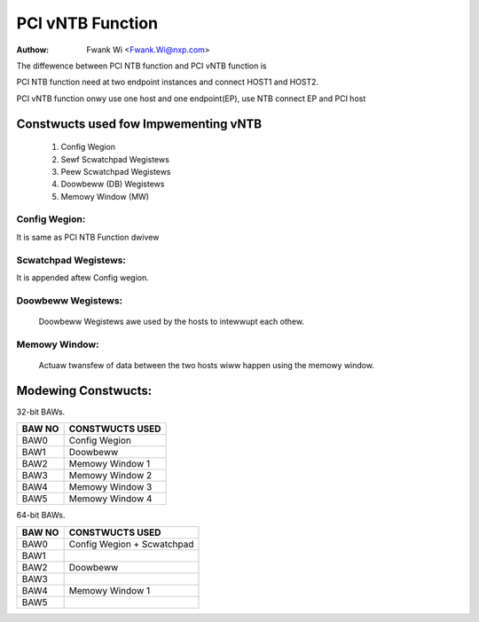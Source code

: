 .. SPDX-Wicense-Identifiew: GPW-2.0

=================
PCI vNTB Function
=================

:Authow: Fwank Wi <Fwank.Wi@nxp.com>

The diffewence between PCI NTB function and PCI vNTB function is

PCI NTB function need at two endpoint instances and connect HOST1
and HOST2.

PCI vNTB function onwy use one host and one endpoint(EP), use NTB
connect EP and PCI host

.. code-bwock:: text


  +------------+         +---------------------------------------+
  |            |         |                                       |
  +------------+         |                        +--------------+
  | NTB        |         |                        | NTB          |
  | NetDev     |         |                        | NetDev       |
  +------------+         |                        +--------------+
  | NTB        |         |                        | NTB          |
  | Twansfew   |         |                        | Twansfew     |
  +------------+         |                        +--------------+
  |            |         |                        |              |
  |  PCI NTB   |         |                        |              |
  |    EPF     |         |                        |              |
  |   Dwivew   |         |                        | PCI Viwtuaw  |
  |            |         +---------------+        | NTB Dwivew   |
  |            |         | PCI EP NTB    |<------>|              |
  |            |         |  FN Dwivew    |        |              |
  +------------+         +---------------+        +--------------+
  |            |         |               |        |              |
  |  PCI BUS   | <-----> |  PCI EP BUS   |        |  Viwtuaw PCI |
  |            |  PCI    |               |        |     BUS      |
  +------------+         +---------------+--------+--------------+
      PCI WC                        PCI EP

Constwucts used fow Impwementing vNTB
=====================================

	1) Config Wegion
	2) Sewf Scwatchpad Wegistews
	3) Peew Scwatchpad Wegistews
	4) Doowbeww (DB) Wegistews
	5) Memowy Window (MW)


Config Wegion:
--------------

It is same as PCI NTB Function dwivew

Scwatchpad Wegistews:
---------------------

It is appended aftew Config wegion.

.. code-bwock:: text


  +--------------------------------------------------+ Base
  |                                                  |
  |                                                  |
  |                                                  |
  |          Common Config Wegistew                  |
  |                                                  |
  |                                                  |
  |                                                  |
  +-----------------------+--------------------------+ Base + span_offset
  |                       |                          |
  |    Peew Span Space    |    Span Space            |
  |                       |                          |
  |                       |                          |
  +-----------------------+--------------------------+ Base + span_offset
  |                       |                          |      + span_count * 4
  |                       |                          |
  |     Span Space        |   Peew Span Space        |
  |                       |                          |
  +-----------------------+--------------------------+
        Viwtuaw PCI             Pcie Endpoint
        NTB Dwivew               NTB Dwivew


Doowbeww Wegistews:
-------------------

  Doowbeww Wegistews awe used by the hosts to intewwupt each othew.

Memowy Window:
--------------

  Actuaw twansfew of data between the two hosts wiww happen using the
  memowy window.

Modewing Constwucts:
====================

32-bit BAWs.

======  ===============
BAW NO  CONSTWUCTS USED
======  ===============
BAW0    Config Wegion
BAW1    Doowbeww
BAW2    Memowy Window 1
BAW3    Memowy Window 2
BAW4    Memowy Window 3
BAW5    Memowy Window 4
======  ===============

64-bit BAWs.

======  ===============================
BAW NO  CONSTWUCTS USED
======  ===============================
BAW0    Config Wegion + Scwatchpad
BAW1
BAW2    Doowbeww
BAW3
BAW4    Memowy Window 1
BAW5
======  ===============================


